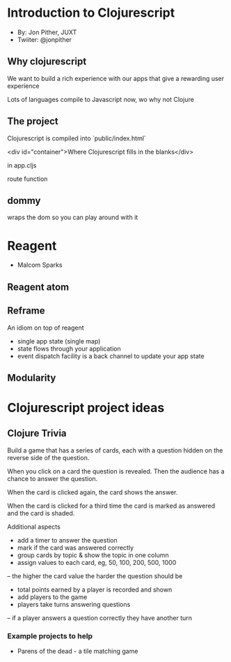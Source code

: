 * Introduction to Clojurescript
- By: Jon Pither, JUXT
- Twiiter: @jonpither


** Why clojurescript 
We want to build a rich experience with our apps that give a rewarding user experience

Lots of languages compile to Javascript now, wo why not Clojure 




** The project 

Clojurescript is compiled into `public/index.html`

<div id="container">Where Clojurescript fills in the blanks</div>

in app.cljs

route function 

** dommy 
wraps the dom so you can play around with it

* Reagent 
- Malcom Sparks

** Reagent atom

** Reframe 
An idiom on top of reagent
- single app state (single map)
- state flows through your application
- event dispatch facility is a back channel to update your app state

** Modularity 

* Clojurescript project ideas 

** Clojure Trivia
Build a game that has a series of cards, each with a question hidden on the reverse side of the question.  

When you click on a card the question is revealed.  Then the audience has a chance to answer the question.

When the card is clicked again, the card shows the answer.

When the card is clicked for a third time the card is marked as answered and the card is shaded.

Additional aspects
- add a timer to answer the question
- mark if the card was answered correctly 
- group cards by topic & show the topic in one column
- assign values to each card, eg, 50, 100, 200, 500, 1000
-- the higher the card value the harder the question should be
- total points earned by a player is recorded and shown
- add players to the game
- players take turns answering questions
-- if a player answers a question correctly they have another turn

*** Example projects to help
- Parens of the dead - a tile matching game
